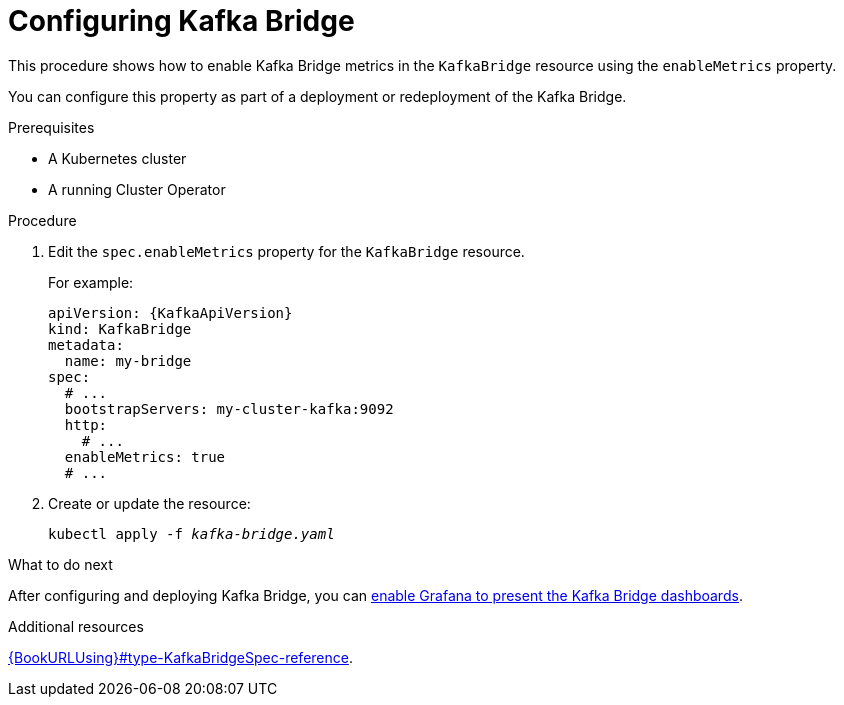// Module included in the following assemblies:
//
// metrics/assembly_metrics-kafka-bridge.adoc

[id='proc-kafka-bridge-configuring-{context}']
= Configuring Kafka Bridge

This procedure shows how to enable Kafka Bridge metrics in the `KafkaBridge` resource using the `enableMetrics` property.

You can configure this property as part of a deployment or redeployment of the Kafka Bridge.

.Prerequisites

* A Kubernetes cluster
* A running Cluster Operator

.Procedure

. Edit the `spec.enableMetrics` property for the `KafkaBridge` resource.
+
For example:
+
[source,yaml,subs="attributes+"]
----
apiVersion: {KafkaApiVersion}
kind: KafkaBridge
metadata:
  name: my-bridge
spec:
  # ...
  bootstrapServers: my-cluster-kafka:9092
  http:
    # ...
  enableMetrics: true
  # ...
----

. Create or update the resource:
+
[source,shell,subs="+quotes"]
----
kubectl apply -f _kafka-bridge.yaml_
----

.What to do next

After configuring and deploying Kafka Bridge, you can link:{BookURLDeploying}#proc-kafka-bridge-enabling-str[enable Grafana to present the Kafka Bridge dashboards].

.Additional resources

link:{BookURLUsing}#type-KafkaBridgeSpec-reference[].
